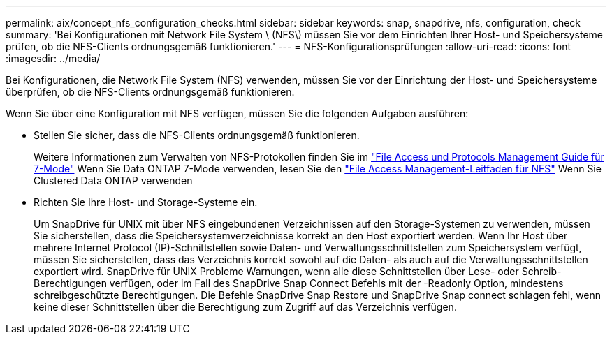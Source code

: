 ---
permalink: aix/concept_nfs_configuration_checks.html 
sidebar: sidebar 
keywords: snap, snapdrive, nfs, configuration, check 
summary: 'Bei Konfigurationen mit Network File System \ (NFS\) müssen Sie vor dem Einrichten Ihrer Host- und Speichersysteme prüfen, ob die NFS-Clients ordnungsgemäß funktionieren.' 
---
= NFS-Konfigurationsprüfungen
:allow-uri-read: 
:icons: font
:imagesdir: ../media/


[role="lead"]
Bei Konfigurationen, die Network File System (NFS) verwenden, müssen Sie vor der Einrichtung der Host- und Speichersysteme überprüfen, ob die NFS-Clients ordnungsgemäß funktionieren.

Wenn Sie über eine Konfiguration mit NFS verfügen, müssen Sie die folgenden Aufgaben ausführen:

* Stellen Sie sicher, dass die NFS-Clients ordnungsgemäß funktionieren.
+
Weitere Informationen zum Verwalten von NFS-Protokollen finden Sie im link:https://library.netapp.com/ecm/ecm_download_file/ECMP1401220["File Access und Protocols Management Guide für 7-Mode"] Wenn Sie Data ONTAP 7-Mode verwenden, lesen Sie den link:http://docs.netapp.com/ontap-9/topic/com.netapp.doc.cdot-famg-nfs/home.html["File Access Management-Leitfaden für NFS"] Wenn Sie Clustered Data ONTAP verwenden

* Richten Sie Ihre Host- und Storage-Systeme ein.
+
Um SnapDrive für UNIX mit über NFS eingebundenen Verzeichnissen auf den Storage-Systemen zu verwenden, müssen Sie sicherstellen, dass die Speichersystemverzeichnisse korrekt an den Host exportiert werden. Wenn Ihr Host über mehrere Internet Protocol (IP)-Schnittstellen sowie Daten- und Verwaltungsschnittstellen zum Speichersystem verfügt, müssen Sie sicherstellen, dass das Verzeichnis korrekt sowohl auf die Daten- als auch auf die Verwaltungsschnittstellen exportiert wird. SnapDrive für UNIX Probleme Warnungen, wenn alle diese Schnittstellen über Lese- oder Schreib-Berechtigungen verfügen, oder im Fall des SnapDrive Snap Connect Befehls mit der -Readonly Option, mindestens schreibgeschützte Berechtigungen. Die Befehle SnapDrive Snap Restore und SnapDrive Snap connect schlagen fehl, wenn keine dieser Schnittstellen über die Berechtigung zum Zugriff auf das Verzeichnis verfügen.


